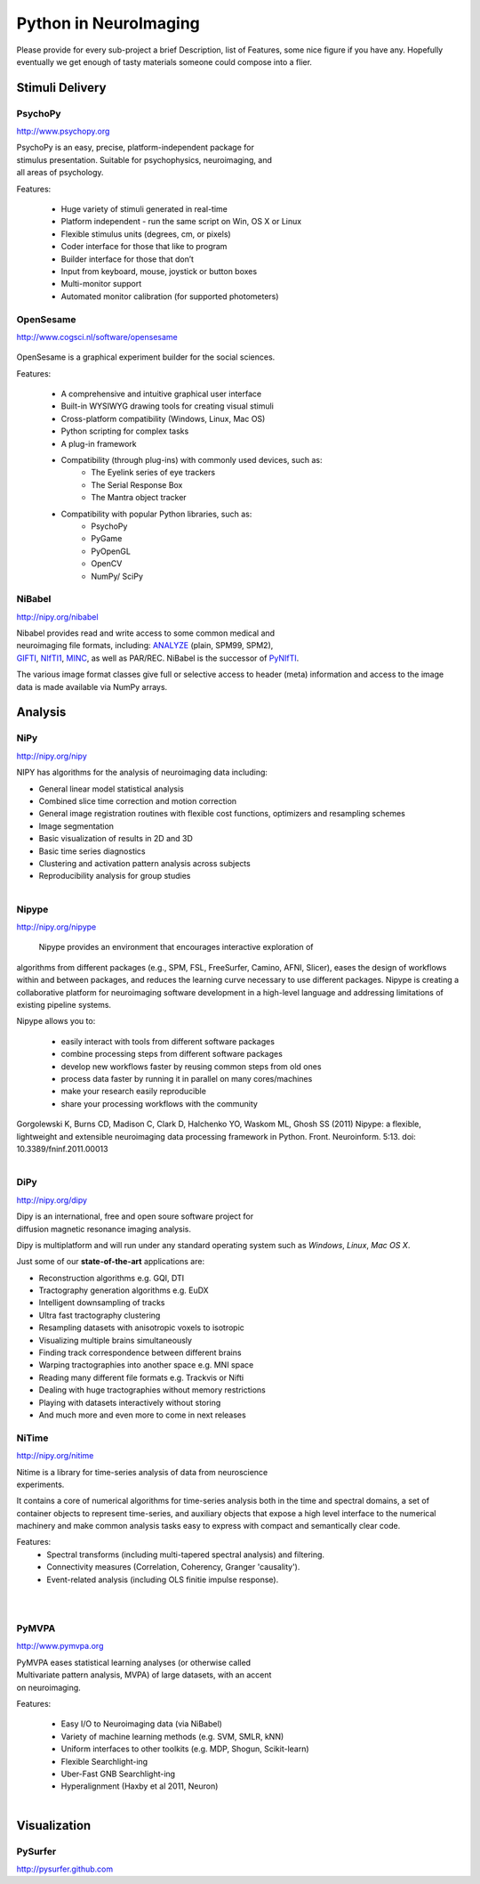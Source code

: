 .. -*- mode: rst; fill-column: 78; indent-tabs-mode: nil -*-
.. vi: set ft=rst sts=4 ts=4 sw=4 et tw=79:

Python in NeuroImaging
======================

Please provide for every sub-project a brief Description, list of
Features, some nice figure if you have any.  Hopefully eventually we
get enough of tasty materials someone could compose into a flier.

Stimuli Delivery
----------------

PsychoPy
~~~~~~~~
http://www.psychopy.org

.. figure:: ../pics/psychopy_logo.svg
   :alt: PsychoPy
   :align: right
   :figwidth: 35%

PsychoPy is an easy, precise, platform-independent package for stimulus presentation. Suitable for psychophysics, neuroimaging, and all areas of psychology.

Features:

    - Huge variety of stimuli generated in real-time
    - Platform independent - run the same script on Win, OS X or Linux
    - Flexible stimulus units (degrees, cm, or pixels)
    - Coder interface for those that like to program
    - Builder interface for those that don’t
    - Input from keyboard, mouse, joystick or button boxes
    - Multi-monitor support
    - Automated monitor calibration (for supported photometers)



OpenSesame
~~~~~~~~~~
http://www.cogsci.nl/software/opensesame

.. figure:: ../pics/opensesame_logo.svg

OpenSesame is a graphical experiment builder for the social sciences.

Features:

    - A comprehensive and intuitive graphical user interface
    - Built-in WYSIWYG drawing tools for creating visual stimuli 
    - Cross-platform compatibility (Windows, Linux, Mac OS)
    - Python scripting for complex tasks
    - A plug-in framework
    - Compatibility (through plug-ins) with commonly used devices, such as:
        - The Eyelink series of eye trackers
        - The Serial Response Box
        - The Mantra object tracker
    - Compatibility with popular Python libraries, such as:
        - PsychoPy
        - PyGame
        - PyOpenGL
        - OpenCV
        - NumPy/ SciPy 



NiBabel
~~~~~~~
http://nipy.org/nibabel

.. figure:: ../pics/reggie.png
   :alt: nibabel
   :align: right
   :figwidth: 35%

Nibabel provides read and write access to some common medical and neuroimaging
file formats, including: ANALYZE_ (plain, SPM99, SPM2), GIFTI_, NIfTI1_, MINC_,
as well as PAR/REC. NiBabel is the successor of PyNIfTI_.

.. _ANALYZE: http://www.grahamwideman.com/gw/brain/analyze/formatdoc.htm
.. _NIfTI1: http://nifti.nimh.nih.gov/nifti-1/
.. _MINC: http://wiki.bic.mni.mcgill.ca/index.php/MINC
.. _PyNIfTI: http://niftilib.sourceforge.net/pynifti/
.. _GIFTI: http://www.nitrc.org/projects/gifti

The various image format classes give full or selective access to header (meta)
information and access to the image data is made available via NumPy arrays.

Analysis
--------

NiPy
~~~~
http://nipy.org/nipy

NIPY has algorithms for the analysis of neuroimaging data including:

* General linear model statistical analysis
* Combined slice time correction and motion correction
* General image registration routines with flexible cost functions, optimizers
  and resampling schemes
* Image segmentation
* Basic visualization of results in 2D and 3D
* Basic time series diagnostics
* Clustering and activation pattern analysis across subjects
* Reproducibility analysis for group studies

.. figure:: ../pics/nipy_viz.pdf
   :alt: nipy activation map
   :align: right
   :figwidth: 50%


Nipype
~~~~~~
http://nipy.org/nipype

 Nipype provides an environment that encourages interactive exploration of 
algorithms from different packages (e.g., SPM, FSL, FreeSurfer, Camino, AFNI, 
Slicer), eases the design of workflows within and between packages, and 
reduces the learning curve necessary to use different packages. Nipype is 
creating a collaborative platform for neuroimaging software development in a 
high-level language and addressing limitations of existing pipeline systems.

Nipype allows you to:

 - easily interact with tools from different software packages
 - combine processing steps from different software packages
 - develop new workflows faster by reusing common steps from old ones
 - process data faster by running it in parallel on many cores/machines
 - make your research easily reproducible
 - share your processing workflows with the community

Gorgolewski K, Burns CD, Madison C, Clark D, Halchenko YO, Waskom ML, Ghosh SS 
(2011) Nipype: a flexible, lightweight and extensible neuroimaging data 
processing framework in Python. Front. Neuroinform. 5:13. 
doi: 10.3389/fninf.2011.00013

.. figure:: ../pics/nipype_arch.pdf
   :alt: Nipype Architecture
   :align: right
   :figwidth: 100%

DiPy
~~~~
http://nipy.org/dipy

.. figure:: ../pics/dipy-banner.png
   :alt: nibabel
   :align: right
   :figwidth: 35%

Dipy is an international, free and open soure software project for
diffusion magnetic resonance imaging analysis.

Dipy is multiplatform and will run under any standard operating system such as
*Windows*, *Linux*, *Mac OS X*.

Just some of our **state-of-the-art** applications are:

- Reconstruction algorithms e.g. GQI, DTI
- Tractography generation algorithms e.g. EuDX
- Intelligent downsampling of tracks
- Ultra fast tractography clustering
- Resampling datasets with anisotropic voxels to isotropic
- Visualizing multiple brains simultaneously
- Finding track correspondence between different brains
- Warping tractographies into another space e.g. MNI space
- Reading many different file formats e.g. Trackvis or Nifti
- Dealing with huge tractographies without memory restrictions
- Playing with datasets interactively without storing
- And much more and even more to come in next releases


NiTime
~~~~~~
http://nipy.org/nitime

.. figure:: ../pics/nitime_logo.pdf
   :alt: nitime
   :align: right
   :figwidth: 35%

Nitime is a library for time-series analysis of data from neuroscience
experiments.

It contains a core of numerical algorithms for time-series analysis both in
the time and spectral domains, a set of container objects to represent
time-series, and auxiliary objects that expose a high level interface to the
numerical machinery and make common analysis tasks easy to express with
compact and semantically clear code.

Features:
 - Spectral transforms (including multi-tapered spectral analysis) and
   filtering. 
 - Connectivity measures (Correlation, Coherency, Granger 'causality').
 - Event-related analysis (including OLS finitie impulse response).

.. figure:: ../pics/nitime_analysis.pdf
   :alt: nitime
   :align: right
   :figwidth: 35%

.. figure:: ../pics/nitime_network.pdf
   :alt: nitime
   :align: right
   :figwidth: 35%


PyMVPA
~~~~~~
http://www.pymvpa.org

.. figure:: ../pics/pymvpa_logo.pdf
   :alt: PyMVPA
   :align: right
   :figwidth: 35%

PyMVPA eases statistical learning analyses (or otherwise called
Multivariate pattern analysis, MVPA) of large datasets, with an accent
on neuroimaging.

Features:

 - Easy I/O to Neuroimaging data (via NiBabel)
 - Variety of machine learning methods (e.g. SVM, SMLR, kNN)
 - Uniform interfaces to other toolkits (e.g. MDP, Shogun, Scikit-learn)
 - Flexible Searchlight-ing
 - Uber-Fast GNB Searchlight-ing
 - Hyperalignment (Haxby et al 2011, Neuron)

.. figure:: ../pics/pymvpa_shot.pdf
   :alt: PyMVPA Analyses
   :align: right
   :figwidth: 100%


Visualization
-------------

PySurfer
~~~~~~~~
http://pysurfer.github.com



